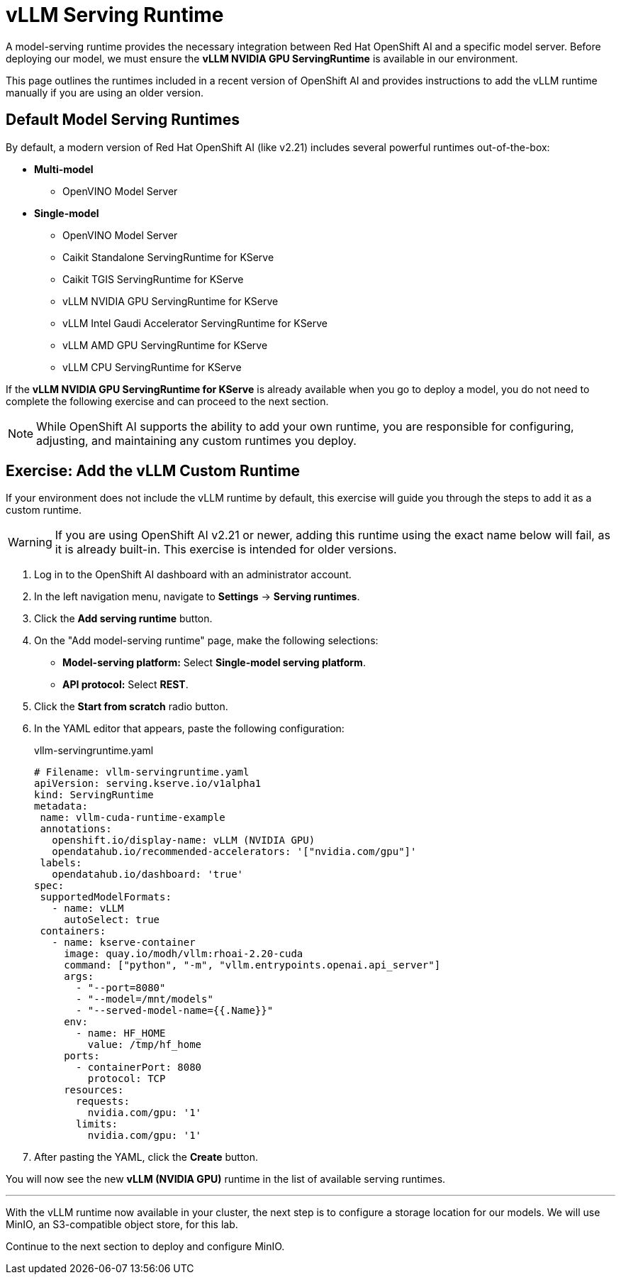 = vLLM Serving Runtime

A model-serving runtime provides the necessary integration between Red Hat OpenShift AI and a specific model server. Before deploying our model, we must ensure the **vLLM NVIDIA GPU ServingRuntime** is available in our environment.

This page outlines the runtimes included in a recent version of OpenShift AI and provides instructions to add the vLLM runtime manually if you are using an older version.

== Default Model Serving Runtimes

By default, a modern version of Red Hat OpenShift AI (like v2.21) includes several powerful runtimes out-of-the-box:

* *Multi-model*
** OpenVINO Model Server
* *Single-model*
** OpenVINO Model Server
** Caikit Standalone ServingRuntime for KServe
** Caikit TGIS ServingRuntime for KServe
** vLLM NVIDIA GPU ServingRuntime for KServe
** vLLM Intel Gaudi Accelerator ServingRuntime for KServe
** vLLM AMD GPU ServingRuntime for KServe
** vLLM CPU ServingRuntime for KServe

If the **vLLM NVIDIA GPU ServingRuntime for KServe** is already available when you go to deploy a model, you do not need to complete the following exercise and can proceed to the next section.

[NOTE]
====
While OpenShift AI supports the ability to add your own runtime, you are responsible for configuring, adjusting, and maintaining any custom runtimes you deploy.
====

== Exercise: Add the vLLM Custom Runtime

If your environment does not include the vLLM runtime by default, this exercise will guide you through the steps to add it as a custom runtime.

[WARNING]
====
If you are using OpenShift AI v2.21 or newer, adding this runtime using the exact name below will fail, as it is already built-in. This exercise is intended for older versions.
====

. Log in to the OpenShift AI dashboard with an administrator account.

. In the left navigation menu, navigate to *Settings* -> *Serving runtimes*.

. Click the *Add serving runtime* button.

. On the "Add model-serving runtime" page, make the following selections:
+
--
* **Model-serving platform:** Select *Single-model serving platform*.
* **API protocol:** Select *REST*.
--

. Click the *Start from scratch* radio button.

. In the YAML editor that appears, paste the following configuration:
+
.vllm-servingruntime.yaml
[source,yaml]
----
# Filename: vllm-servingruntime.yaml
apiVersion: serving.kserve.io/v1alpha1
kind: ServingRuntime
metadata:
 name: vllm-cuda-runtime-example
 annotations:
   openshift.io/display-name: vLLM (NVIDIA GPU)
   opendatahub.io/recommended-accelerators: '["nvidia.com/gpu"]'
 labels:
   opendatahub.io/dashboard: 'true'
spec:
 supportedModelFormats:
   - name: vLLM
     autoSelect: true
 containers:
   - name: kserve-container
     image: quay.io/modh/vllm:rhoai-2.20-cuda
     command: ["python", "-m", "vllm.entrypoints.openai.api_server"]
     args:
       - "--port=8080"
       - "--model=/mnt/models"
       - "--served-model-name={{.Name}}"
     env:
       - name: HF_HOME
         value: /tmp/hf_home
     ports:
       - containerPort: 8080
         protocol: TCP
     resources:
       requests:
         nvidia.com/gpu: '1'
       limits:
         nvidia.com/gpu: '1'
----

. After pasting the YAML, click the **Create** button.

You will now see the new *vLLM (NVIDIA GPU)* runtime in the list of available serving runtimes.

'''

With the vLLM runtime now available in your cluster, the next step is to configure a storage location for our models. We will use MinIO, an S3-compatible object store, for this lab.

Continue to the next section to deploy and configure MinIO.